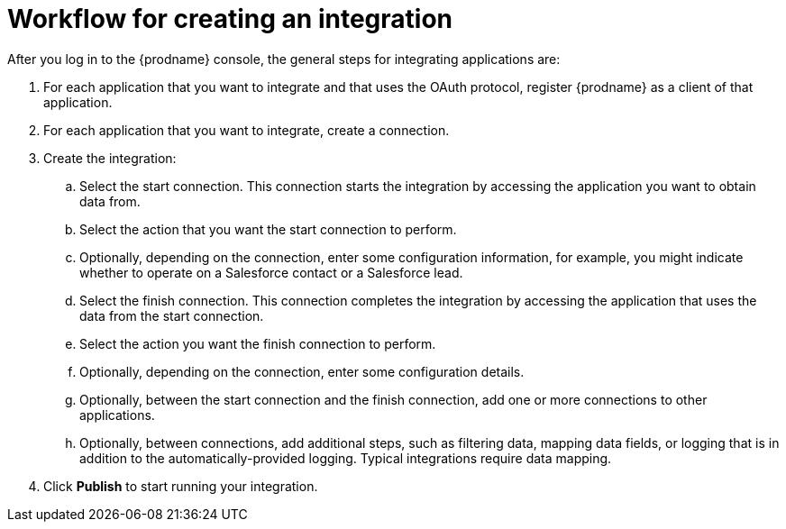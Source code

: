 [id='workflow-overview']
= Workflow for creating an integration

After you log in to the {prodname} console, the general steps 
for integrating applications are:

. For each application that you want to integrate and that uses the
OAuth protocol, register {prodname} as a client of that application.
. For each application that you want to integrate, create a connection.
. Create the integration:
.. Select the start connection. This connection starts the integration by
accessing the application you want to obtain data from. 
.. Select the action that you want the start connection to perform. 
.. Optionally, depending on the connection, enter some 
configuration information, for example, you might indicate whether to
operate on a Salesforce contact or a Salesforce lead. 
.. Select the finish connection. This connection completes the
integration by accessing the 
application that uses the data from the start connection. 
.. Select the action you want the finish connection to perform.
.. Optionally, depending on the connection, enter some configuration
details. 
.. Optionally, between the start connection and the finish connection, 
add one or more connections to other applications. 
.. Optionally, between connections, add additional steps, 
such as filtering data, mapping data fields, or
logging that is in addition to the automatically-provided logging. 
Typical integrations require data mapping. 

. Click *Publish* to start running your integration. 
